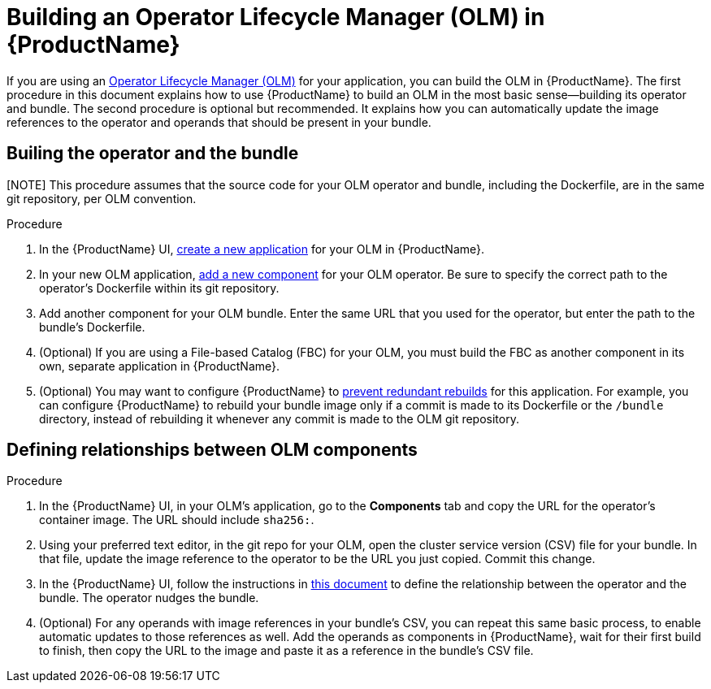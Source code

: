 = Building an Operator Lifecycle Manager (OLM) in {ProductName}

If you are using an link:https://olm.operatorframework.io/docs/[Operator Lifecycle Manager (OLM)] for your application, you can build the OLM in {ProductName}. The first procedure in this document explains how to use {ProductName} to build an OLM in the most basic sense--building its operator and bundle. The second procedure is optional but recommended. It explains how you can automatically update the image references to the operator and operands that should be present in your bundle.


== Builing the operator and the bundle

[NOTE] This procedure assumes that the source code for your OLM operator and bundle, including the Dockerfile, are in the same git repository, per OLM convention.

.Procedure

. In the {ProductName} UI,  xref:../how-tos/creating.adoc[create a new application] for your OLM in {ProductName}.
. In your new OLM application, xref:../how-tos/creating.adoc[add a new component] for your OLM operator. Be sure to specify the correct path to the operator's Dockerfile within its git repository.
. Add another component for your OLM bundle. Enter the same URL that you used for the operator, but enter the path to the bundle's Dockerfile.
. (Optional) If you are using a File-based Catalog (FBC) for your OLM, you must build the FBC as another component in its own, separate application in {ProductName}.
. (Optional) You may want to configure {ProductName} to xref:../how-tos/configuring/redundant-rebuilds.adoc[prevent redundant rebuilds] for this application. For example, you can configure {ProductName} to rebuild your bundle image only if a commit is made to its Dockerfile or the `/bundle` directory, instead of rebuilding it whenever any commit is made to the OLM git repository. 

== Defining relationships between OLM components

.Procedure
. In the {ProductName} UI, in your OLM's application, go to the *Components* tab and copy the URL for the operator's container image. The URL should include `sha256:`.
. Using your preferred text editor, in the git repo for your OLM, open the cluster service version (CSV) file for your bundle. In that file, update the image reference to the operator to be the URL you just copied. Commit this change.
. In the {ProductName} UI, follow the instructions in xref:../how-tos/configuring/component-nudges.adoc[this document] to define the relationship between the operator and the bundle. The operator nudges the bundle.
. (Optional) For any operands with image references in your bundle's CSV, you can repeat this same basic process, to enable automatic updates to those references as well. Add the operands as components in {ProductName}, wait for their first build to finish, then copy the URL to the image and paste it as a reference in the bundle's CSV file.
